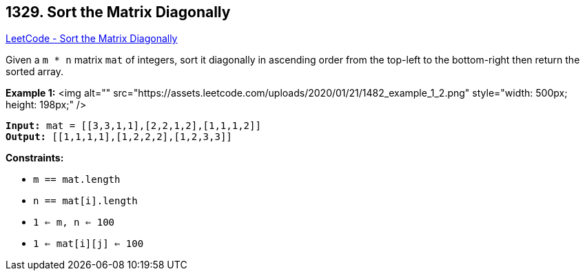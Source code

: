== 1329. Sort the Matrix Diagonally

https://leetcode.com/problems/sort-the-matrix-diagonally/[LeetCode - Sort the Matrix Diagonally]

Given a `m * n` matrix `mat` of integers, sort it diagonally in ascending order from the top-left to the bottom-right then return the sorted array.

 
*Example 1:*
<img alt="" src="https://assets.leetcode.com/uploads/2020/01/21/1482_example_1_2.png" style="width: 500px; height: 198px;" />
[subs="verbatim,quotes"]
----
*Input:* mat = [[3,3,1,1],[2,2,1,2],[1,1,1,2]]
*Output:* [[1,1,1,1],[1,2,2,2],[1,2,3,3]]
----

 
*Constraints:*


* `m == mat.length`
* `n == mat[i].length`
* `1 <= m, n <= 100`
* `1 <= mat[i][j] <= 100`

